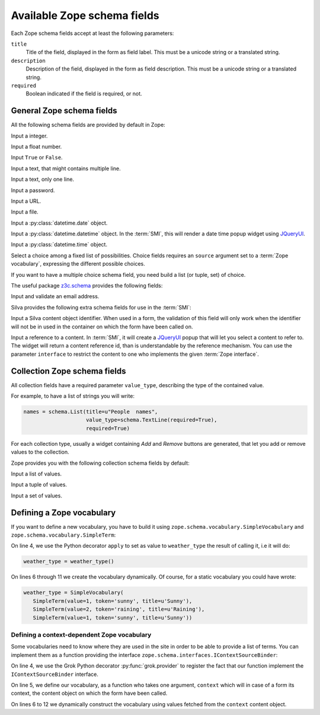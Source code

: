 
.. _available-zope-schema-fields:

Available Zope schema fields
============================

Each Zope schema fields accept at least the following parameters:

``title``
   Title of the field, displayed in the form as field label. This must
   be a unicode string or a translated string.

``description``
   Description of the field, displayed in the form as field
   description. This must be a unicode string or a translated string.

``required``
   Boolean indicated if the field is required, or not.


General Zope schema fields
--------------------------

All the following schema fields are provided by default in Zope:

.. class:: zope.schema.Int

   Input a integer.


.. class:: zope.schema.Float

   Input a float number.


.. class:: zope.schema.Bool

   Input ``True`` or ``False``.


.. class:: zope.schema.Text

   Input a text, that might contains multiple line.


.. class:: zope.schema.TextLine

   Input a text, only one line.


.. class:: zope.schema.Password

   Input a password.


.. class:: zope.schema.URI

   Input a URL.


.. class:: zope.schema.Bytes

   Input a file.


.. class:: zope.schema.Date

   Input a :py:class:`datetime.date` object.


.. class:: zope.schema.Datetime

   Input a :py:class:`datetime.datetime` object. In the :term:`SMI`,
   this will render a date time popup widget using `JQueryUI`_.


.. class:: zope.schema.Time

   Input a :py:class:`datetime.time` object.


.. class:: zope.schema.Choice

   Select a choice among a fixed list of possibilities. Choice fields
   requires an ``source`` argument set to a :term:`Zope vocabulary`,
   expressing the different possible choices.

   If you want to have a multiple choice schema field, you need build
   a list (or tuple, set) of choice.

   .. seealso::

      - :ref:`defining-zope-vocabulary`

      - :ref:`collection-zope-schema`

.. glossary::

   *Zope vocabulary*
     A Zope vocabulary is a defined set of values that you can
     use. For each value, you have an associated *token* that is a
     serializable string that can be transmitted over HTTP, and a
     *title* that will be displayed to the user.


The useful package `z3c.schema`_ provides the following fields:

.. class:: z3c.schema.email.RFC822MailAddress

   Input and validate an email address.

Silva provides the following extra schema fields for use in the
:term:`SMI`:

.. class:: silva.core.conf.schema.ID

   Input a Silva content object identifier. When used in a form, the
   validation of this field will only work when the identifier will
   not be in used in the container on which the form have been called
   on.

.. class:: silva.core.references.schema.Reference

   Input a reference to a content. In :term:`SMI`, it will create a
   `JQueryUI`_ popup that will let you select a content to refer
   to. The widget will return a content reference id, than is
   understandable by the reference mechanism. You can use the
   parameter ``interface`` to restrict the content to one who
   implements the given :term:`Zope interface`.

.. _collection-zope-schema:

Collection Zope schema fields
-----------------------------

All collection fields have a required parameter ``value_type``,
describing the type of the contained value.

For example, to have a list of strings you will write:

.. code-block:: python

   names = schema.List(title=u"People  names",
                       value_type=schema.TextLine(required=True),
                       required=True)

For each collection type, usually a widget containing *Add* and
*Remove* buttons are generated, that let you add or remove values to
the collection.


Zope provides you with the following collection schema fields by
default:

.. class:: zope.schema.List

   Input  a list of values.


.. class:: zope.schema.Tuple

   Input a tuple of values.


.. class:: zope.schema.Set

   Input a set of values.


.. _defining-zope-vocabulary:

Defining a Zope vocabulary
--------------------------

If you want to define a new vocabulary, you have to build it using
``zope.schema.vocabulary.SimpleVocabulary`` and
``zope.schema.vocabulary.SimpleTerm``:

.. code-block:: python
   :linenos:

   from zope.schema.vocabulary import SimpleTerm
   from zope.schema.vocabulary import SimpleVocabulary

   @apply
   def weather_type():
       terms = []
       for value, token, title in [(1, 'sunny', u'Sunny'),
                                   (2, 'raining', u'Raining'),
                                   (3, 'snowing', u'Snowing')]:
           terms.append(SimpleTerm(value=value, token=token, title=title))
       return SimpleVocabulary(terms)


On line 4, we use the Python decorator ``apply`` to set as value to
``weather_type`` the result of calling it, i.e it will do:

.. code-block:: python

   weather_type = weather_type()

On lines 6 through 11 we create the vocabulary dynamically. Of course,
for a static vocabulary you could have wrote:

.. code-block:: python

   weather_type = SimpleVocabulary(
      SimpleTerm(value=1, token='sunny', title=u'Sunny'),
      SimpleTerm(value=2, token='raining', title=u'Raining'),
      SimpleTerm(value=1, token='sunny', title=u'Sunny'))


Defining a context-dependent Zope vocabulary
~~~~~~~~~~~~~~~~~~~~~~~~~~~~~~~~~~~~~~~~~~~~

Some vocabularies need to know where they are used in the site in
order to be able to provide a list of terms. You can implement them as
a function providing the interface
``zope.schema.interfaces.IContextSourceBinder``:

.. code-block:: python
   :linenos:

   from zope.schema.interfaces import IContextSourceBinder
   from five import grok

   @grok.provider(IContextSourceBinder)
   def addable_silva_types(context):
       terms = []
       for addable in context.get_container().get_silva_addables():
           terms.append(SimpleTerm(
               value=addable['instance'],
               token=addable['name'],
               title=addable['name']))
       return SimpleVocabulary(terms)

On line 4, we use the Grok Python decorator :py:func:`grok.provider`
to register the fact that our function implement the
``IContextSourceBinder`` interface.

On line 5, we define our vocabulary, as a function who takes one
argument, ``context`` which will in case of a form its context, the
content object on which the form have been called.

On lines 6 to 12 we dynamically construct the vocabulary using values
fetched from the ``context`` content object.

.. _JQueryUI: http://jqueryui.com/
.. _z3c.schema: http://pypi.python.org/pypi/z3c.schema
